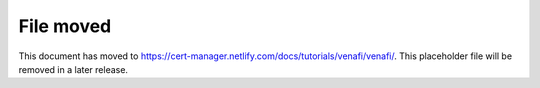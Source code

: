 ==========
File moved
==========

This document has moved to https://cert-manager.netlify.com/docs/tutorials/venafi/venafi/.
This placeholder file will be removed in a later release.
